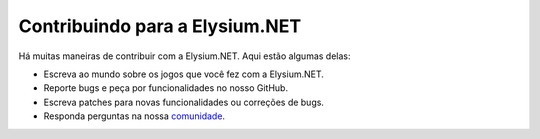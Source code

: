 .. _topics-contributing:

======================
Contribuindo para a Elysium.NET
======================

Há muitas maneiras de contribuir com a Elysium.NET. Aqui estão algumas delas:

* Escreva ao mundo sobre os jogos que você fez com a Elysium.NET.

* Reporte bugs e peça por funcionalidades no nosso GitHub.

* Escreva patches para novas funcionalidades ou correções de bugs.

* Responda perguntas na nossa 
  `comunidade <https://forum.mmodev.com.br>`__.
